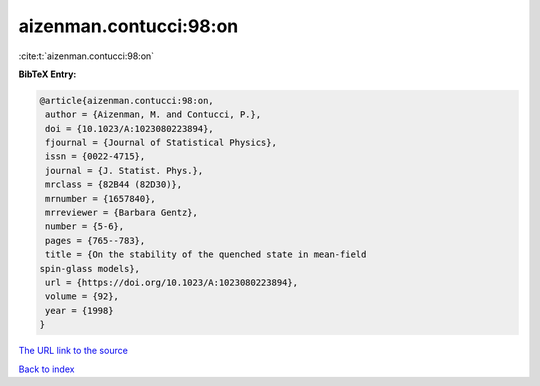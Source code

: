 aizenman.contucci:98:on
=======================

:cite:t:`aizenman.contucci:98:on`

**BibTeX Entry:**

.. code-block:: bibtex

   @article{aizenman.contucci:98:on,
    author = {Aizenman, M. and Contucci, P.},
    doi = {10.1023/A:1023080223894},
    fjournal = {Journal of Statistical Physics},
    issn = {0022-4715},
    journal = {J. Statist. Phys.},
    mrclass = {82B44 (82D30)},
    mrnumber = {1657840},
    mrreviewer = {Barbara Gentz},
    number = {5-6},
    pages = {765--783},
    title = {On the stability of the quenched state in mean-field
   spin-glass models},
    url = {https://doi.org/10.1023/A:1023080223894},
    volume = {92},
    year = {1998}
   }

`The URL link to the source <ttps://doi.org/10.1023/A:1023080223894}>`__


`Back to index <../By-Cite-Keys.html>`__
